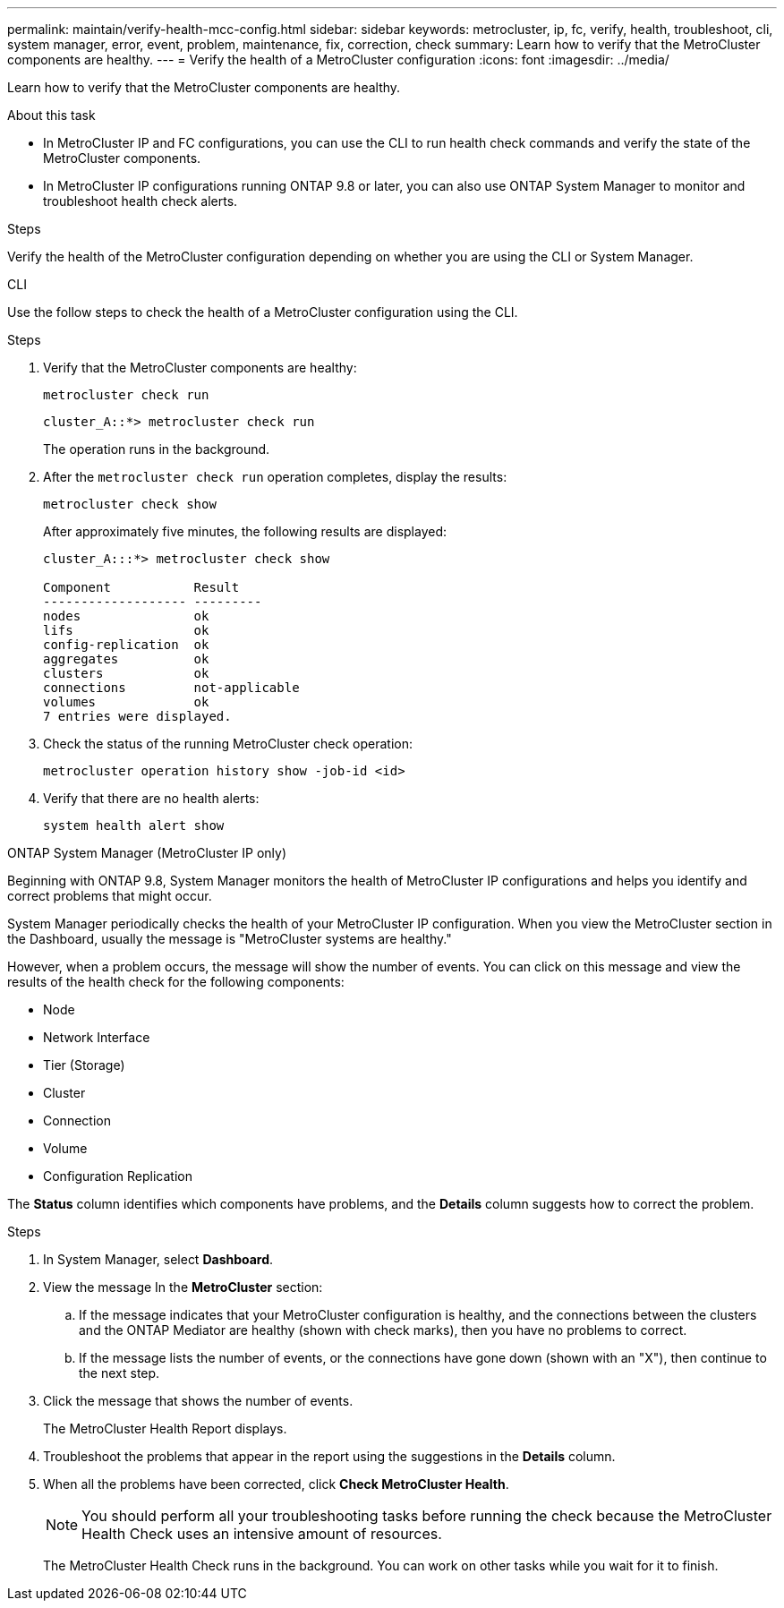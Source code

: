 ---
permalink: maintain/verify-health-mcc-config.html
sidebar: sidebar
keywords: metrocluster, ip, fc, verify, health, troubleshoot, cli, system manager, error, event, problem, maintenance, fix, correction, check
summary: Learn how to verify that the MetroCluster components are healthy.
---
= Verify the health of a MetroCluster configuration
:icons: font
:imagesdir: ../media/

[.lead]
Learn how to verify that the MetroCluster components are healthy. 

.About this task 

* In MetroCluster IP and FC configurations, you can use the CLI to run health check commands and verify the state of the MetroCluster components. 
* In MetroCluster IP configurations running ONTAP 9.8 or later, you can also use ONTAP System Manager to monitor and troubleshoot health check alerts. 

.Steps

Verify the health of the MetroCluster configuration depending on whether you are using the CLI or System Manager.

[role="tabbed-block"]
====
.CLI
--
Use the follow steps to check the health of a MetroCluster configuration using the CLI. 

.Steps

. Verify that the MetroCluster components are healthy:
+
[source,cli]
metrocluster check run
+
----
cluster_A::*> metrocluster check run
----
+
The operation runs in the background.

. After the `metrocluster check run` operation completes, display the results:
+
[source,cli]
metrocluster check show 
+
After approximately five minutes, the following results are displayed:
+
----
cluster_A:::*> metrocluster check show

Component           Result
------------------- ---------
nodes               ok
lifs                ok
config-replication  ok
aggregates          ok
clusters            ok
connections         not-applicable
volumes             ok
7 entries were displayed.
----

. Check the status of the running MetroCluster check operation:
+
[source,cli]
metrocluster operation history show -job-id <id>

. Verify that there are no health alerts:
+
[source,cli]
system health alert show

--
.ONTAP System Manager (MetroCluster IP only)
--
Beginning with ONTAP 9.8, System Manager monitors the health of MetroCluster IP configurations and helps you identify and correct problems that might occur.

System Manager periodically checks the health of your MetroCluster IP configuration. When you view the MetroCluster section in the Dashboard, usually the message is "MetroCluster systems are healthy."

However, when a problem occurs, the message will show the number of events. You can click on this message and view the results of the health check for the following components:

* Node
* Network Interface
* Tier (Storage)
* Cluster
* Connection
* Volume
* Configuration Replication

The *Status* column identifies which components have problems, and the *Details* column suggests how to correct the problem.

.Troubleshoot MetroCluster with System Manager

.Steps

. In System Manager, select *Dashboard*.

. View the message In the *MetroCluster* section:

.. If the message indicates that your MetroCluster configuration is healthy, and the connections between the clusters and the ONTAP Mediator are healthy (shown with check marks), then you have no problems to correct.

.. If the message lists the number of events, or the connections have gone down (shown with an "X"), then continue to the next step.

. Click the message that shows the number of events.
+
The MetroCluster Health Report displays.

. Troubleshoot the problems that appear in the report using the suggestions in the *Details* column.

. When all the problems have been corrected, click *Check MetroCluster Health*.
+
NOTE: You should perform all your troubleshooting tasks before running the check because the MetroCluster Health Check uses an intensive amount of resources.

+
The MetroCluster Health Check runs in the background. You can work on other tasks while you wait for it to finish.
--
====

// 2024 Sep 30, ONTAPDOC-2014
